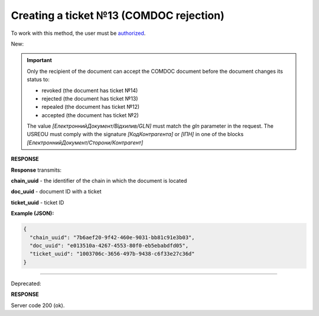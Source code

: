######################################################################
**Creating a ticket №13 (COMDOC rejection)**
######################################################################

.. role:: red

.. role:: green

To work with this method, the user must be `authorized <https://wiki.edin.ua/en/latest/integration_2_0/APIv2/Methods/Authorization.html>`__.

:green:`New:`

.. important:: Only the recipient of the document can accept the COMDOC document before the document changes its status to:

    - revoked (the document has ticket №14)
    - rejected (the document has ticket №13)
    - repealed (the document has ticket №12)
    - accepted (the document has ticket №2)

    The value *[ЕлектроннийДокумент/Відхилив/GLN]* must match the *gln* parameter in the request. The USREOU must comply with the signature *[КодКонтрагента]* or *[ІПН]* in one of the blocks *[ЕлектроннийДокумент/Сторони/Контрагент]*

.. csv-table:: 
  :file: ComdocReject2.csv
  :widths:  10, 41
  :stub-columns: 0

**RESPONSE**

**Response** transmits:

**chain_uuid** - the identifier of the chain in which the document is located

**doc_uuid** - document ID with a ticket

**ticket_uuid** - ticket ID

**Example (JSON):**

.. code:: json

	{
	  "chain_uuid": "7b6aef20-9f42-460e-9031-bb81c91e3b03",
	  "doc_uuid": "e013510a-4267-4553-80f0-eb5ebabdfd05",
	  "ticket_uuid": "1003706c-3656-497b-9438-c6f33e27c36d"
	}

----------------------------------------------

:red:`Deprecated:`

.. csv-table:: 
  :file: ComdocReject.csv
  :widths:  10, 41
  :stub-columns: 0

**RESPONSE**

Server code 200 (ok).

